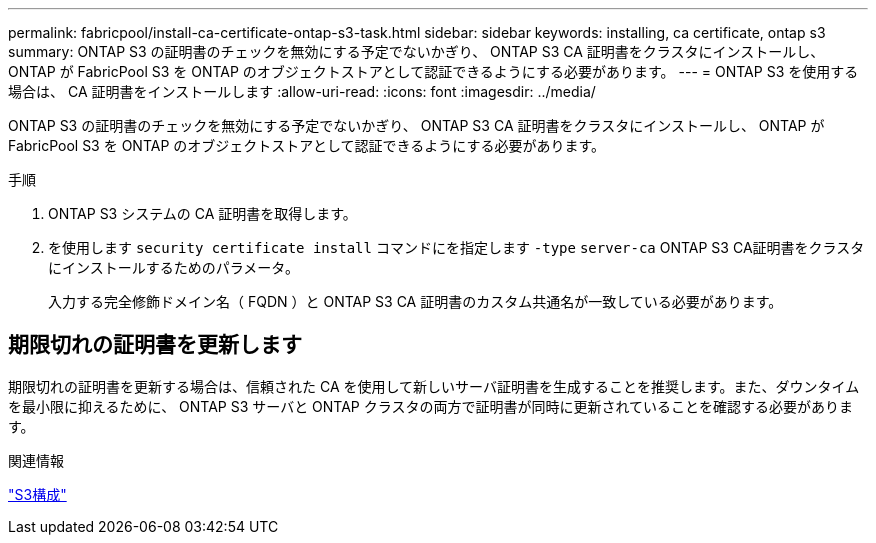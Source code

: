 ---
permalink: fabricpool/install-ca-certificate-ontap-s3-task.html 
sidebar: sidebar 
keywords: installing, ca certificate, ontap s3 
summary: ONTAP S3 の証明書のチェックを無効にする予定でないかぎり、 ONTAP S3 CA 証明書をクラスタにインストールし、 ONTAP が FabricPool S3 を ONTAP のオブジェクトストアとして認証できるようにする必要があります。 
---
= ONTAP S3 を使用する場合は、 CA 証明書をインストールします
:allow-uri-read: 
:icons: font
:imagesdir: ../media/


[role="lead"]
ONTAP S3 の証明書のチェックを無効にする予定でないかぎり、 ONTAP S3 CA 証明書をクラスタにインストールし、 ONTAP が FabricPool S3 を ONTAP のオブジェクトストアとして認証できるようにする必要があります。

.手順
. ONTAP S3 システムの CA 証明書を取得します。
. を使用します `security certificate install` コマンドにを指定します `-type` `server-ca` ONTAP S3 CA証明書をクラスタにインストールするためのパラメータ。
+
入力する完全修飾ドメイン名（ FQDN ）と ONTAP S3 CA 証明書のカスタム共通名が一致している必要があります。





== 期限切れの証明書を更新します

期限切れの証明書を更新する場合は、信頼された CA を使用して新しいサーバ証明書を生成することを推奨します。また、ダウンタイムを最小限に抑えるために、 ONTAP S3 サーバと ONTAP クラスタの両方で証明書が同時に更新されていることを確認する必要があります。

.関連情報
link:../s3-config/index.html["S3構成"]
